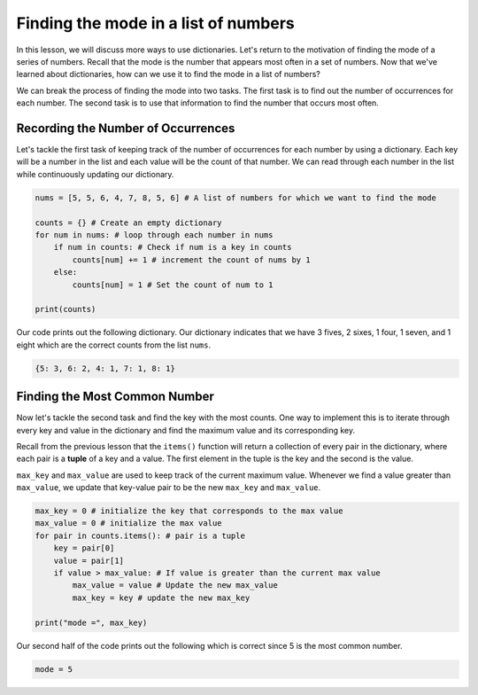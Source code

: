 Finding the mode in a list of numbers
=====================================

In this lesson, we will discuss more ways to use dictionaries. Let's return to the motivation of finding the mode of a series of numbers. Recall that the mode is the number that appears most often in a set of numbers. Now that we've learned about dictionaries, how can we use it to find the mode in a list of numbers?

We can break the process of finding the mode into two tasks. The first task is to find out the number of occurrences for each number. The second task is to use that information to find the number that occurs most often.

**Recording the Number of Occurrences**
---------------------------------------

Let's tackle the first task of keeping track of the number of occurrences for each number by using a dictionary. Each key will be a number in the list and each value will be the count of that number. We can read through each number in the list while continuously updating our dictionary.

.. code-block:: python

    nums = [5, 5, 6, 4, 7, 8, 5, 6] # A list of numbers for which we want to find the mode

    counts = {} # Create an empty dictionary
    for num in nums: # loop through each number in nums
        if num in counts: # Check if num is a key in counts
            counts[num] += 1 # increment the count of nums by 1
        else:
            counts[num] = 1 # Set the count of num to 1

    print(counts)

Our code prints out the following dictionary. Our dictionary indicates that we have 3 fives, 2 sixes, 1 four, 1 seven, and 1 eight which are the correct counts from the list ``nums``.

.. code-block:: python

    {5: 3, 6: 2, 4: 1, 7: 1, 8: 1}

**Finding the Most Common Number**
----------------------------------

Now let's tackle the second task and find the key with the most counts. One way to implement this is to iterate through every key and value in the dictionary and find the maximum value and its corresponding key.

Recall from the previous lesson that the ``items()`` function will return a collection of every pair in the dictionary, where each pair is a **tuple** of a key and a value. The first element in the tuple is the key and the second is the value. 

``max_key`` and ``max_value`` are used to keep track of the current maximum value. Whenever we find a value greater than ``max_value``, we update that key-value pair to be the new ``max_key`` and ``max_value``.

.. code-block:: python

    max_key = 0 # initialize the key that corresponds to the max value
    max_value = 0 # initialize the max value
    for pair in counts.items(): # pair is a tuple
        key = pair[0]
        value = pair[1]
        if value > max_value: # If value is greater than the current max value
            max_value = value # Update the new max_value
            max_key = key # update the new max_key

    print("mode =", max_key)

Our second half of the code prints out the following which is correct since 5 is the most common number.

.. code-block:: python

    mode = 5